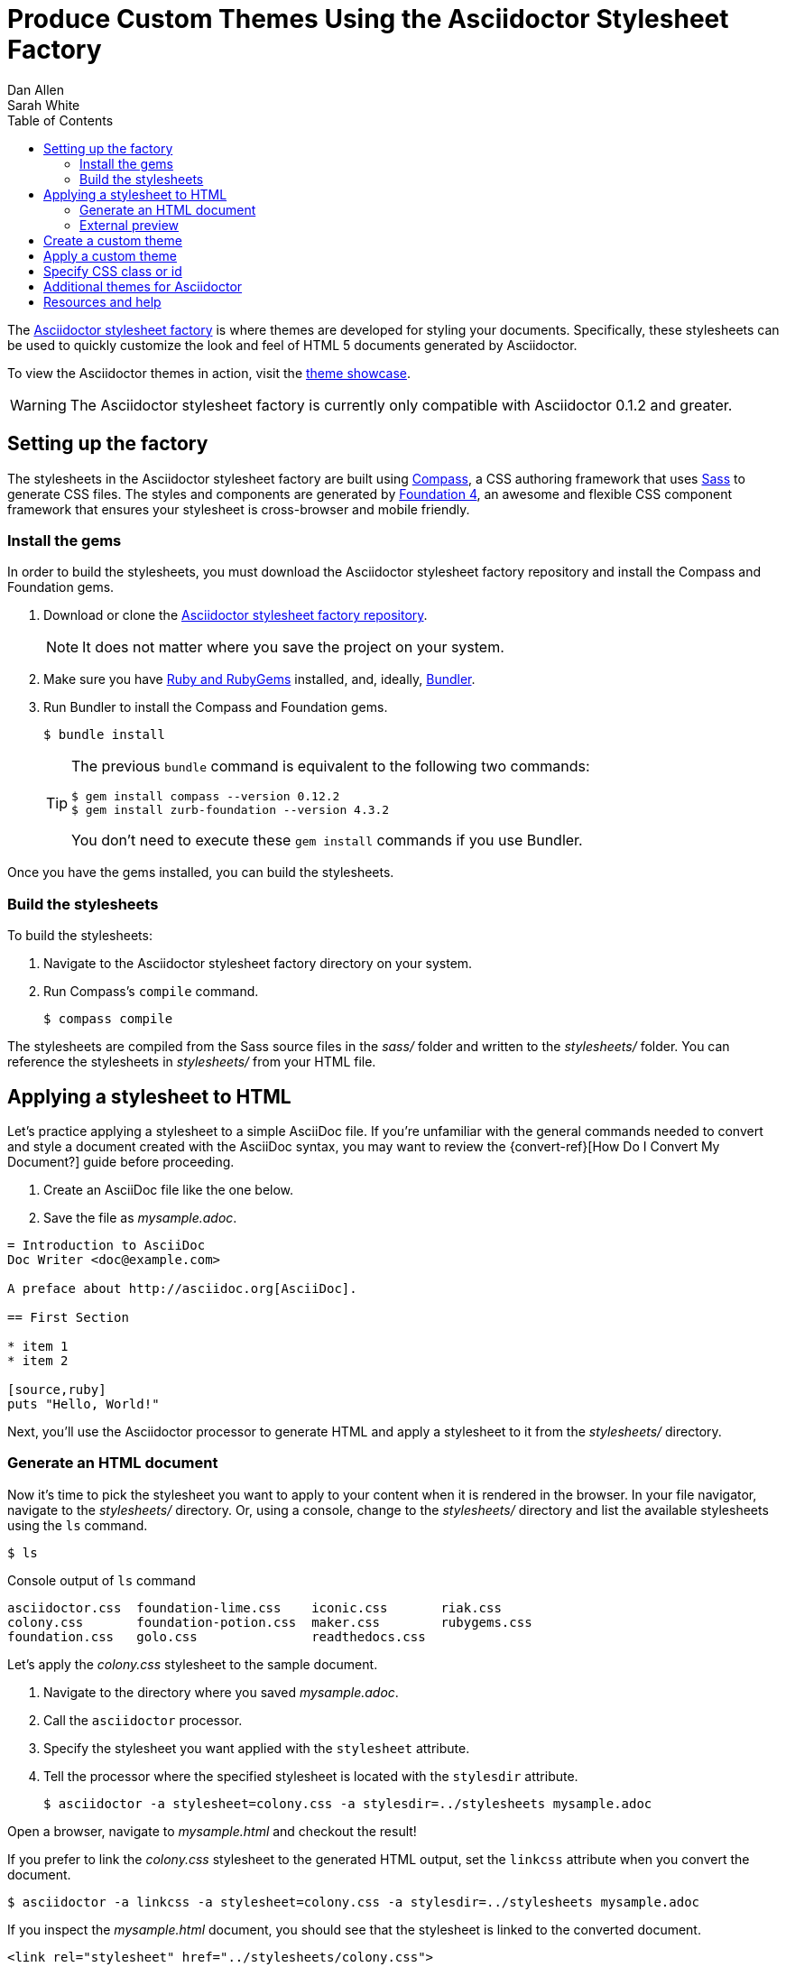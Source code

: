 = Produce Custom Themes Using the Asciidoctor Stylesheet Factory
Dan Allen; Sarah White
:page-layout: docs
ifndef::env-site[]
:toc: left
endif::[]
:icons: font
:source-highlighter: coderay
:imagesdir: ../images
:factory-ref: https://github.com/asciidoctor/asciidoctor-stylesheet-factory
:showcase-ref: http://themes.asciidoctor.org/preview/
:compass-ref: http://compass-style.org
:sass-ref: https://sass-lang.com
:uri-foundation: https://foundation.zurb.com
:get-ruby-ref: https://www.ruby-lang.org/en/downloads
:bundler-ref: https://rubygems.org/gems/bundler
:url-docs: https://docs.asciidoctor.org/
:url-docs-asciidoctor: {url-docs}asciidoctor/latest/
:url-docs-asciidoc: {url-docs}asciidoc/latest/
:url-quickref: {url-docs-asciidoc}syntax-quick-reference/
:discuss-ref: https://discuss.asciidoctor.org/

The {factory-ref}[Asciidoctor stylesheet factory] is where themes are developed for styling your documents.
Specifically, these stylesheets can be used to quickly customize the look and feel of HTML 5 documents generated by Asciidoctor.

To view the Asciidoctor themes in action, visit the {showcase-ref}[theme showcase].

WARNING: The Asciidoctor stylesheet factory is currently only compatible with Asciidoctor 0.1.2 and greater.

== Setting up the factory

The stylesheets in the Asciidoctor stylesheet factory are built using {compass-ref}[Compass], a CSS authoring framework that uses {sass-ref}[Sass] to generate CSS files.
The styles and components are generated by {uri-foundation}[Foundation 4], an awesome and flexible CSS component framework that ensures your stylesheet is cross-browser and mobile friendly.

=== Install the gems

In order to build the stylesheets, you must download the Asciidoctor stylesheet factory repository and install the Compass and Foundation gems.

. Download or clone the {factory-ref}[Asciidoctor stylesheet factory repository].
+
NOTE: It does not matter where you save the project on your system.
. Make sure you have {get-ruby-ref}[Ruby and RubyGems] installed, and, ideally, {bundler-ref}[Bundler].
. Run Bundler to install the Compass and Foundation gems.

 $ bundle install

+
[TIP]
--
The previous `bundle` command is equivalent to the following two commands:

 $ gem install compass --version 0.12.2
 $ gem install zurb-foundation --version 4.3.2

You don't need to execute these `gem install` commands if you use Bundler.
--

Once you have the gems installed, you can build the stylesheets.

=== Build the stylesheets

To build the stylesheets:

. Navigate to the Asciidoctor stylesheet factory directory on your system.
. Run Compass's `compile` command.

 $ compass compile

The stylesheets are compiled from the Sass source files in the [.path]_sass/_ folder and written to the [.path]_stylesheets/_ folder.
You can reference the stylesheets in [.path]_stylesheets/_ from your HTML file.

== Applying a stylesheet to HTML

Let's practice applying a stylesheet to a simple AsciiDoc file.
If you're unfamiliar with the general commands needed to convert and style a document created with the AsciiDoc syntax, you may want to review the {convert-ref}[How Do I Convert My Document?] guide before proceeding.

. Create an AsciiDoc file like the one below.
. Save the file as [.path]_mysample.adoc_.

// end

[source, asciidoc]
----
= Introduction to AsciiDoc
Doc Writer <doc@example.com>

A preface about http://asciidoc.org[AsciiDoc].

== First Section

* item 1
* item 2

[source,ruby]
puts "Hello, World!"
----

Next, you'll use the Asciidoctor processor to generate HTML and apply a stylesheet to it from the [.path]_stylesheets/_ directory.

=== Generate an HTML document

Now it's time to pick the stylesheet you want to apply to your content when it is rendered in the browser.
In your file navigator, navigate to the [.path]_stylesheets/_ directory.
Or, using a console, change to the [.path]_stylesheets/_ directory and list the available stylesheets using the `ls` command.

 $ ls

.Console output of `ls` command
....
asciidoctor.css  foundation-lime.css    iconic.css       riak.css
colony.css       foundation-potion.css  maker.css        rubygems.css
foundation.css   golo.css               readthedocs.css
....

Let's apply the [.path]_colony.css_ stylesheet to the sample document.

. Navigate to the directory where you saved [.path]_mysample.adoc_.
. Call the `asciidoctor` processor.
. Specify the stylesheet you want applied with the `stylesheet` attribute.
. Tell the processor where the specified stylesheet is located with the `stylesdir` attribute.

 $ asciidoctor -a stylesheet=colony.css -a stylesdir=../stylesheets mysample.adoc

Open a browser, navigate to [.path]_mysample.html_ and checkout the result!

If you prefer to link the [.path]_colony.css_ stylesheet to the generated HTML output, set the `linkcss` attribute when you convert the document.

 $ asciidoctor -a linkcss -a stylesheet=colony.css -a stylesdir=../stylesheets mysample.adoc

If you inspect the [.path]_mysample.html_ document, you should see that the stylesheet is linked to the converted document.

 <link rel="stylesheet" href="../stylesheets/colony.css">

.Stylesheet images
****
The Golo, Maker, and Riak themes include image assets.
To apply these themes to your document correctly, the applicable images must be copied into the same directory as the generated output.

For example, to apply the [.path]_maker.css_ stylesheet to [.path]_mysample.adoc_:

. Copy [.path]_body-bh.png_ from the [.path]_images/maker/_ directory into the output directory.
. Call the `stylesheet` and `styledir` attributes.

 $ asciidoctor -a stylesheet=maker.css -a stylesdir=../stylesheets mysample.adoc

Navigate to [.path]_mysample.html_ in your browser.
The [.path]_body-bh.png_ image should add a graph paper-like background to your generated output.
****

=== External preview

You may want to preview sample HTML files on another computer or device.
To do that, you need to serve them through a web server.
You can quickly serve HTML files in the root directory of the project using the following command:

.Using Python
 $ python -m SimpleHTTPServer 4242

or

.Using Ruby >= 1.9.3
 $ ruby -run -e httpd . -p 4242

== Create a custom theme

You can create your own themes to apply to your documents.

Themes go in the [.path]_sass/_ folder.
To create a new theme, let's call it `hipster`, start by creating two new files:

[.path]_sass/hipster.scss_::
  * Imports the theme settings, which includes default variables and resets
  * Imports the AsciiDoc components
  * Defines any explicit customization

[.path]_sass/settings/_hipster.scss_::
  * Sets variables that customize Foundation 4 and the AsciiDoc CSS components

Here's a minimal version of [.path]_sass/hipster.scss_:

[source,scss]
----
@import "settings/hipster";
@import "components/asciidoc";
@import "components/awesome-icons";
----

NOTE: You don't have to include the underscore prefix when importing files.

NOTE: The `awesome-icons` component is only applicable to HTML generated by Asciidoctor > 0.1.2 with the `icons` attribute set to `font`.

You can add any explicit customization below the import lines.

The variables you can set in [.path]_sass/settings/_hipster.scss_ are a combination of the {factory-ref}/blob/master/sass/settings/_settings.scss.dist[Foundation 4 built-in global settings] and {factory-ref}/blob/master/sass/settings/_defaults.scss[global settings and imports for the AsciiDoc components].

Once you've created your custom theme, it's time to apply it to your document.

== Apply a custom theme

A custom stylesheet can be stored in the same directory as your document or in a separate directory.
Like the default stylesheet, you can have the output document link to your custom stylesheet or embed it.

If the stylesheet is in the same directory as your document, you can apply it when converting your document to HTML from the CLI.

 $ asciidoctor -a stylesheet=mystyles.css mysample.adoc

. Save your custom stylesheet in the same directory as `mysample.adoc`
. Call the `asciidoctor` processor
. Set `-a` (`--attribute`) and `stylesheet`
. Assign the stylesheet file's name to the `stylesheet` attribute
. Enter your document file's name.

Alternatively, let's set the `stylesheet` attribute in the header of `mysample.adoc`.

----
= My First Experience with the Dangers of Documentation
:stylesheet: mystyles.css

In my world, we don't have to worry about mutant, script-injecting warlocks.
No.
We have something far worse.
We're plagued by Wolpertingers.

== Origins

You may not be familiar with these https://en.wikipedia.org/wiki/Wolpertinger[ravenous beasts], but, trust me, they'll eat your shorts and suck the loops from your code.
----

====
image::mysample-stylesheet.png[]
====

When your document and the stylesheet are stored in different directories, you need to tell Asciidoctor where to look for the stylesheet in relation to your document.
Asciidoctor uses the relative or absolute path you assign to the `stylesdir` attribute to find the stylesheet.
Let's move `mystyles.css` into `mydocuments/mystylesheets/`.
Our AsciiDoc document, `mysample.adoc`, is saved in the `mydocuments/` directory.

----
= My First Experience with the Dangers of Documentation
:stylesdir: mystylesheets/
:stylesheet: mystyles.css

In my world, we don't have to worry about mutant, script-injecting warlocks.
No.
We have something far worse.
We're plagued by Wolpertingers.

== Origins

You may not be familiar with these https://en.wikipedia.org/wiki/Wolpertinger[ravenous beasts], but, trust me, they'll eat your shorts and suck the loops from your code.
----

After processing `mysample.adoc`, its HTML output (`mysample.html`), which includes the embedded `mystyles.css` stylesheet, is created in the `mydocuments/` directory.

====
image::mysample-stylesdir-dir.png[]
====

You can also set `stylesdir` in the CLI.

 $ asciidoctor -a stylesdir=mystylesheets/ -a stylesheet=mystyles.css mysample.adoc

If you don't want to embed the `mystyles.css` stylesheet into your HTML output, make sure to set `linkcss`.

----
= My First Experience with the Dangers of Documentation
:stylesdir: mystylesheets/
:stylesheet: mystyles.css
:linkcss:

In my world, we don't have to worry about mutant, script-injecting warlocks.
No.
We have something far worse.
We're plagued by Wolpertingers.

== Origins

You may not be familiar with these https://en.wikipedia.org/wiki/Wolpertinger[ravenous beasts], but, trust me, they'll eat your shorts and suck the loops from your code.
----

After your document is converted, notice that a copy of `mystyles.css` was not created in the `mydocuments/` directory.
Unlike when you link to the default Asciidoctor stylesheet, any custom stylesheets you link to are not copied to the directory where your output is saved.

[#style-nest-doc]
.Stylesheets and processing multiple nested documents
****
When you are <<user-manual.adoc#process-multiple-source-files-from-the-cli,running Asciidoctor once across a nested set of documents>>, it's currently not possible to specify a single relative path for the `stylesdir` attribute that would work for all of the documents.
This is because the relative depth of the stylesheet's location differs for the documents in the subdirectories.
One way to solve this problem is to maintain the path to `stylesdir` in each document.

Let's say you have three AsciiDoc documents saved in the following directory structure:

----
/mydocuments
  a.adoc
  b.adoc
  /mynesteddocuments
    c.adoc
  /mystylesheets
----

For `a.adoc` and `b.adoc`, set `stylesdir` to:

----
:stylesdir: mystylesheets
----

For `c.adoc`, set `stylesdir` to:

----
:stylesdir: ../mystylesheets
----

If you're serving your documents from a webserver, you can solve this problem by providing an absolute path to the stylesheet.
****

Happy theming!

== Specify CSS class or id

An important feature to learn when customizing a CSS is that the desired CSS `class` or `id` can be specified on AsciiDoc elements via 
a {user-ref}/#role[Role] or {user-ref}/#id[ID].

NOTE: It is not necessary to use a stylesheet factory to leverage Roles or IDs and specify CSS `class` or `id` on Asciidoc elements.

== Additional themes for Asciidoctor

The https://github.com/darshandsoni/asciidoctor-skins[asciidoctor-skins] repository has additional stylesheets that can be used to theme your AsciiDoc-based documentation.
These stylesheets are specifically created for users who want to style their documents without having to dive into writing custom CSS.
The stylesheets in asciidoctor-skins import the default stylesheet first, then overlay an alternate theme (in other words, a "`skin`").

== Resources and help

Now that you have applied a custom theme to your AsciiDoc document, you may want to learn more about the AsciiDoc syntax and the growing variety of integrations, backends, and customizations the Asciidoctor project is developing.

Need an overview of the AsciiDoc syntax?

* {url-quickref}[AsciiDoc Syntax Quick Reference]

Want to dive deep into all of Asciidoctor's features?

* {url-docs-asciidoctor}[Asciidoctor documentation]

Also, don't forget to join the {discuss-ref}[Asciidoctor mailing list], where you can ask questions and leave comments.
